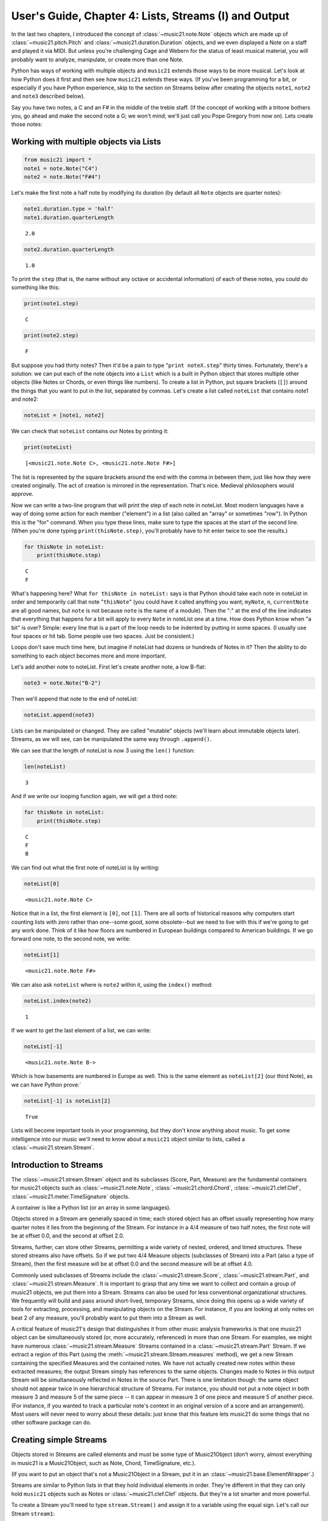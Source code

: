 .. _usersGuide_04_stream1:

.. WARNING: DO NOT EDIT THIS FILE:
   AUTOMATICALLY GENERATED.
   PLEASE EDIT THE .py FILE DIRECTLY.


.. code:: python


User's Guide, Chapter 4: Lists, Streams (I) and Output
======================================================

In the last two chapters, I introduced the concept of
:class:`~music21.note.Note` objects which are made up of
:class:`~music21.pitch.Pitch` and
:class:`~music21.duration.Duration` objects, and we even displayed a
Note on a staff and played it via MIDI. But unless you're challenging
Cage and Webern for the status of least musical material, you will
probably want to analyze, manipulate, or create more than one Note.

Python has ways of working with multiple objects and ``music21`` extends
those ways to be more musical. Let's look at how Python does it first
and then see how ``music21`` extends these ways. (If you've been
programming for a bit, or especially if you have Python experience, skip
to the section on Streams below after creating the objects ``note1``,
``note2`` and ``note3`` described below).

Say you have two notes, a C and an F# in the middle of the treble staff.
(If the concept of working with a tritone bothers you, go ahead and make
the second note a G; we won't mind; we'll just call you Pope Gregory
from now on). Lets create those notes:

Working with multiple objects via Lists
---------------------------------------

.. code:: python

    from music21 import *
    note1 = note.Note("C4")
    note2 = note.Note("F#4")

Let's make the first note a half note by modifying its duration (by
default all ``Note`` objects are quarter notes):

.. code:: python

    note1.duration.type = 'half'
    note1.duration.quarterLength




.. parsed-literal::
   :class: ipython-result

    2.0



.. code:: python

    note2.duration.quarterLength




.. parsed-literal::
   :class: ipython-result

    1.0



To print the ``step`` (that is, the name without any octave or
accidental information) of each of these notes, you could do something
like this:

.. code:: python

    print(note1.step)


.. parsed-literal::
   :class: ipython-result

    C


.. code:: python

    print(note2.step)


.. parsed-literal::
   :class: ipython-result

    F


But suppose you had thirty notes? Then it'd be a pain to type
"``print noteX.step``\ " thirty times. Fortunately, there's a solution:
we can put each of the note objects into a ``List`` which is a built in
Python object that stores multiple other objects (like Notes or Chords,
or even things like numbers). To create a list in Python, put square
brackets (``[]``) around the things that you want to put in the list,
separated by commas. Let's create a list called ``noteList`` that
contains note1 and note2:

.. code:: python

    noteList = [note1, note2]

We can check that ``noteList`` contains our Notes by printing it:

.. code:: python

    print(noteList)


.. parsed-literal::
   :class: ipython-result

    [<music21.note.Note C>, <music21.note.Note F#>]


The list is represented by the square brackets around the end with the
comma in between them, just like how they were created originally. The
act of creation is mirrored in the representation. That's nice. Medieval
philosophers would approve.

Now we can write a two-line program that will print the step of each
note in noteList. Most modern languages have a way of doing some action
for each member ("element") in a list (also called an "array" or
sometimes "row"). In Python this is the "for" command. When you type
these lines, make sure to type the spaces at the start of the second
line. (When you're done typing ``print(thisNote.step)``, you'll probably
have to hit enter twice to see the results.)

.. code:: python

    for thisNote in noteList:
        print(thisNote.step)


.. parsed-literal::
   :class: ipython-result

    C
    F


What's happening here? What ``for thisNote in noteList:`` says is that
Python should take each note in noteList in order and temporarily call
that note "``thisNote``\ " (you could have it called anything you want;
``myNote``, ``n``, ``currentNote`` are all good names, but ``note`` is
not because ``note`` is the name of a module). Then the ":" at the end
of the line indicates that everything that happens for a bit will apply
to every ``Note`` in noteList one at a time. How does Python know when
"a bit" is over? Simple: every line that is a part of the loop needs to
be indented by putting in some spaces. (I usually use four spaces or hit
tab. Some people use two spaces. Just be consistent.)

Loops don't save much time here, but imagine if noteList had dozens or
hundreds of Notes in it? Then the ability to do something to each object
becomes more and more important.

Let's add another note to noteList. First let's create another note, a
low B-flat:

.. code:: python

    note3 = note.Note("B-2")

Then we'll append that note to the end of noteList:

.. code:: python

    noteList.append(note3)

Lists can be manipulated or changed. They are called "mutable" objects
(we'll learn about immutable objects later). Streams, as we will see,
can be manipulated the same way through ``.append()``.

We can see that the length of noteList is now 3 using the ``len()``
function:

.. code:: python

    len(noteList)




.. parsed-literal::
   :class: ipython-result

    3



And if we write our looping function again, we will get a third note:

.. code:: python

    for thisNote in noteList:
        print(thisNote.step)


.. parsed-literal::
   :class: ipython-result

    C
    F
    B


We can find out what the first note of noteList is by writing:

.. code:: python

    noteList[0]




.. parsed-literal::
   :class: ipython-result

    <music21.note.Note C>



Notice that in a list, the first element is ``[0]``, not ``[1]``. There
are all sorts of historical reasons why computers start counting lists
with zero rather than one--some good, some obsolete--but we need to live
with this if we're going to get any work done. Think of it like how
floors are numbered in European buildings compared to American
buildings. If we go forward one note, to the second note, we write:

.. code:: python

    noteList[1]




.. parsed-literal::
   :class: ipython-result

    <music21.note.Note F#>



We can also ask ``noteList`` where is ``note2`` within it, using the
``index()`` method:

.. code:: python

    noteList.index(note2)




.. parsed-literal::
   :class: ipython-result

    1



If we want to get the last element of a list, we can write:

.. code:: python

    noteList[-1]




.. parsed-literal::
   :class: ipython-result

    <music21.note.Note B->



Which is how basements are numbered in Europe as well. This is the same
element as ``noteList[2]`` (our third Note), as we can have Python
prove:\`

.. code:: python

    noteList[-1] is noteList[2]




.. parsed-literal::
   :class: ipython-result

    True



Lists will become important tools in your programming, but they don't
know anything about music. To get some intelligence into our music we'll
need to know about a ``music21`` object similar to lists, called a
:class:`~music21.stream.Stream`.

Introduction to Streams
-----------------------

The :class:`~music21.stream.Stream` object and its subclasses (Score,
Part, Measure) are the fundamental containers for music21 objects such
as :class:`~music21.note.Note`, :class:`~music21.chord.Chord`,
:class:`~music21.clef.Clef`, :class:`~music21.meter.TimeSignature`
objects.

A container is like a Python list (or an array in some languages).

Objects stored in a Stream are generally spaced in time; each stored
object has an offset usually representing how many quarter notes it lies
from the beginning of the Stream. For instance in a 4/4 measure of two
half notes, the first note will be at offset 0.0, and the second at
offset 2.0.

Streams, further, can store other Streams, permitting a wide variety of
nested, ordered, and timed structures. These stored streams also have
offsets. So if we put two 4/4 Measure objects (subclasses of Stream)
into a Part (also a type of Stream), then the first measure will be at
offset 0.0 and the second measure will be at offset 4.0.

Commonly used subclasses of Streams include the
:class:`~music21.stream.Score`, :class:`~music21.stream.Part`, and
:class:`~music21.stream.Measure`. It is important to grasp that any
time we want to collect and contain a group of music21 objects, we put
them into a Stream. Streams can also be used for less conventional
organizational structures. We frequently will build and pass around
short-lived, temporary Streams, since doing this opens up a wide variety
of tools for extracting, processing, and manipulating objects on the
Stream. For instance, if you are looking at only notes on beat 2 of any
measure, you'll probably want to put them into a Stream as well.

A critical feature of music21's design that distinguishes it from other
music analysis frameworks is that one music21 object can be
simultaneously stored (or, more accurately, referenced) in more than one
Stream. For examples, we might have numerous
:class:`~music21.stream.Measure` Streams contained in a
:class:`~music21.stream.Part` Stream. If we extract a region of this
Part (using the :meth:`~music21.stream.Stream.measures` method), we
get a new Stream containing the specified Measures and the contained
notes. We have not actually created new notes within these extracted
measures; the output Stream simply has references to the same objects.
Changes made to Notes in this output Stream will be simultaneously
reflected in Notes in the source Part. There is one limitation though:
the same object should not appear twice in one hierarchical structure of
Streams. For instance, you should not put a note object in both measure
3 and measure 5 of the same piece -- it can appear in measure 3 of one
piece and measure 5 of another piece. (For instance, if you wanted to
track a particular note's context in an original version of a score and
an arrangement). Most users will never need to worry about these
details: just know that this feature lets music21 do some things that no
other software package can do.

Creating simple Streams
-----------------------

Objects stored in Streams are called elements and must be some type of
Music21Object (don’t worry, almost everything in music21 is a
Music21Object, such as Note, Chord, TimeSignature, etc.).

(If you want to put an object that's not a Music21Object in a Stream,
put it in an :class:`~music21.base.ElementWrapper`.)

Streams are similar to Python lists in that they hold individual
elements in order. They're different in that they can only hold
``music21`` objects such as Notes or :class:`~music21.clef.Clef`
objects. But they're a lot smarter and more powerful.

To create a Stream you'll need to type ``stream.Stream()`` and assign it
to a variable using the equal sign. Let's call our Stream ``stream1``:

.. code:: python

    stream1 = stream.Stream()

| Notice that just like how the (capital) ``Note`` object lives in a
  module called (lowercase) ``note``, the (capital) ``Stream`` object
  lives in a module called (lowercase) ``stream``. Variable names, like
  ``stream1`` can be either uppercase or lowercase, but I tend to use
  lowercase variable names (or camelCase like we did with ``noteList``).

| The most common use of Streams is as places to store Notes. So let's
  do just that: we can add the three ``Note`` objects we created above
  by using the ``append`` method of ``Stream``:

.. code:: python

    stream1.append(note1)
    stream1.append(note2)
    stream1.append(note3)

Of course, this would be a pain to type for hundreds of ``Notes``, so we
could also use the Stream method
:meth:`~music21.stream.Stream.repeatAppend` to add a number of
independent, unique copies of the same Note. This creates independent
copies (using Python's ``copy.deepcopy`` function) of the supplied
object, not references.

.. code:: python

    stream2 = stream.Stream()
    n3 = note.Note('d#5') # octave values can be included in creation arguments
    stream2.repeatAppend(n3, 4)
    stream2.show()




.. image:: usersGuide_04_stream1_files/usersGuide_04_stream1_48_0.png



But let's worry about that later. Going back to our first stream, we can
see that it has three notes using the same ``len()`` function that we
used before:

.. code:: python

    len(stream1)




.. parsed-literal::
   :class: ipython-result

    3



Alternatively, we can use the :meth:`~music21.base.Music21Object.show`
method called as ``show('text')`` to see what is in the Stream and what
its offset is (here 0.0, since we put it at the end of an empty stream).
show(‘text’) to see what is in the Stream and what its offset is (here
0.0, since we put it at the end of an empty stream).

.. code:: python

    stream1.show('text')


.. parsed-literal::
   :class: ipython-result

    {0.0} <music21.note.Note C>
    {2.0} <music21.note.Note F#>
    {3.0} <music21.note.Note B->


If you’ve setup your environment properly, then calling show with the
``musicxml`` argument should open up Finale Reader, or Sibelius, or
MuseScore or some music notation software and display the notes below.

.. code:: python

    stream1.show()




.. image:: usersGuide_04_stream1_files/usersGuide_04_stream1_54_0.png



Accessing Streams
-----------------

We can also dive deeper into streams. Let's get the ``step`` of each
``Note`` using the ``for thisNote in ...:`` command. But now we'll use
``stream1`` instead of ``noteList``:

.. code:: python

    for thisNote in stream1:
        print(thisNote.step)


.. parsed-literal::
   :class: ipython-result

    C
    F
    B


And we can get the first and the last ``Note`` in a ``Stream`` by using
the [X] form, just like other Python list-like objects:

.. code:: python

    stream1[0]




.. parsed-literal::
   :class: ipython-result

    <music21.note.Note C>



.. code:: python

    stream1[1].accidental




.. parsed-literal::
   :class: ipython-result

    <accidental sharp>



While full list-like functionality of the Stream is not provided, some
additional methods familiar to users of Python lists are also available.
The Stream :meth:`~music21.stream.Stream.index` method can be used to
get the first-encountered index of a supplied object. Given an index, an
element from the Stream can be removed with the
:meth:`~music21.stream.Stream.pop` method.

.. code:: python

    stream1.index(note3)




.. parsed-literal::
   :class: ipython-result

    2



We can also gather elements based on the class (object type) of the
element, by offset range, or by specific identifiers attached to the
element. As before, gathering elements from a Stream will often return a
new Stream with references to the collected elements.

Gathering elements from a Stream based on the class of the element
provides a way to filter the Stream for desired types of objects. The
:meth:`~music21.stream.Stream.getElementsByClass` method returns a
Stream of elements that are instances or subclasses of the provided
classes. The example below gathers all :class:`~music21.note.Note`
objects and then all :class:`~music21.note.Rest` objects.

.. code:: python

    sOut = stream1.getElementsByClass(note.Note)
    sOut.show('text')


.. parsed-literal::
   :class: ipython-result

    {0.0} <music21.note.Note C>
    {2.0} <music21.note.Note F#>
    {3.0} <music21.note.Note B->


There are a few other useful tools for extracting specific object
classes from a stream:

.. code:: python

    sOut = stream1.notesAndRests
    len(sOut) == len(stream1)




.. parsed-literal::
   :class: ipython-result

    True



.. code:: python

    listOut = stream1.pitches
    listOut




.. parsed-literal::
   :class: ipython-result

    [<music21.pitch.Pitch C4>,
     <music21.pitch.Pitch F#4>,
     <music21.pitch.Pitch B-2>]



The :meth:`~music21.stream.Stream.getElementsByOffset` method returns
a Stream of all elements that fall either at a single offset or within a
range of two offsets provided as an argument. In both cases a Stream is
returned.

.. code:: python

    sOut = stream1.getElementsByOffset(2, 3)
    sOut.show('text')


.. parsed-literal::
   :class: ipython-result

    {2.0} <music21.note.Note F#>
    {3.0} <music21.note.Note B->


More Stream Features
--------------------

Okay, so far we've seen that ``Streams`` can do the same things as
lists, but can they do more? Let's call the analyze method on stream to
get the ambitus (that is, the range from the lowest note to the highest
note) of the ``Notes`` in the ``Stream``:

.. code:: python

    stream1.analyze('ambitus')




.. parsed-literal::
   :class: ipython-result

    <music21.interval.Interval A12>



Let's take a second to check this. Our lowest note is ``note3`` (B-flat
in octave 2) and our highest note is ``note2`` (F-sharp in octave 4).
From B-flat to the F-sharp above it, is an augmented fifth. An augmented
fifth plus an octave is an augmented twelfth. So we're doing well so
far. (We'll get to other things we can analyze in chapter 18 and we'll
see what an :class:`~music21.interval.Interval` object can do in
chapter 15).

As we mentioned earlier, when placed in a Stream, Notes and other
elements also have an offset (stored in .offset) that describes their
position from the beginning of the stream. These offset values are also
given in quarter-lengths (QLs).

Once a Note is in a Stream, we can ask for the ``offset`` of the
``Notes`` (or anything else) in it. The ``offset`` is the position of a
Note relative to the start of the ``Stream`` measured in quarter notes.
So note1's offset will be 0.0, since it's at the start of the Stream:

.. code:: python

    note1.offset




.. parsed-literal::
   :class: ipython-result

    0.0



``note2``'s offset will be 2.0, since ``note1`` is a half note, worth
two quarter notes:

.. code:: python

    note2.offset




.. parsed-literal::
   :class: ipython-result

    2.0



And ``note3``, which follows the quarter note ``note2`` will be at
offset 3.0:

.. code:: python

    note3.offset




.. parsed-literal::
   :class: ipython-result

    3.0



(If we made ``note2`` an eighth note, then ``note3``'s offset would be
the floating point [decimal] value 2.5. But we didn't.) So now when
we're looping we can see the offset of each note. Let's print the note's
offset followed by its name by putting .offset and .name in the same
line, separated by a comma:

.. code:: python

    for thisNote in stream1:
        print(thisNote.offset, thisNote.name)


.. parsed-literal::
   :class: ipython-result

    0.0 C
    2.0 F#
    3.0 B-


(**Digression**: It's probably not too early to learn that a safer form
of ``.offset`` is ``.getOffsetBySite(stream1)``:

.. code:: python

    note2.offset




.. parsed-literal::
   :class: ipython-result

    2.0



.. code:: python

    note2.getOffsetBySite(stream1)




.. parsed-literal::
   :class: ipython-result

    2.0



What's the difference? Remember how I said that ``.offset`` refers to
the number of quarter notes that the ``Note`` is from the front of a
``Stream``? Well, eventually you may put the same ``Note`` in different
places in multiple ``Streams``, so the ``.getOffsetBySite(X)`` command
is a safer way that specifies exactly which Stream we are talking about.
End of digression...)

As a final note about offsets, the
:attr:``~music21.stream.Stream.lowestOffset`` property returns the
minimum of all offsets for all elements on the Stream.

.. code:: python

    stream1.lowestOffset




.. parsed-literal::
   :class: ipython-result

    0.0



So, what else can we do with Streams? Like ``Note`` objects, we can
``show()`` them in a couple of different ways. Let's hear these three
Notes as a MIDI file:

.. code:: python

    #_DOCS_SHOW stream1.show('midi')

Or let's see them as a score:

.. code:: python

    stream1.show()




.. image:: usersGuide_04_stream1_files/usersGuide_04_stream1_89_0.png



You might ask why is the piece in common-time (4/4)? This is just the
default for new pieces, which is in the ``defaults`` module:

.. code:: python

    defaults.meterNumerator




.. parsed-literal::
   :class: ipython-result

    4



.. code:: python

    defaults.meterDenominator




.. parsed-literal::
   :class: ipython-result

    'quarter'



We'll learn how to switch the :class:`~music21.meter.TimeSignature`
soon enough.

If you don't have MIDI or MusicXML configured yet (we'll get to it in a
second) and you don't want to have other programs open up, you can show
a ``Stream`` in text in your editor:

.. code:: python

    stream1.show('text')


.. parsed-literal::
   :class: ipython-result

    {0.0} <music21.note.Note C>
    {2.0} <music21.note.Note F#>
    {3.0} <music21.note.Note B->


This display shows the ``offset`` for each element (that is, each object
in the Stream) along with what class it is, and a little bit more
helpful information. The information is the same as what's called the
``__repr__`` (representation) of the object, which is what you get if
you type its variable name at the prompt:

.. code:: python

    note1




.. parsed-literal::
   :class: ipython-result

    <music21.note.Note C>



By the way, Streams have a ``__repr__`` as well:

.. code:: python

    stream1




.. parsed-literal::
   :class: ipython-result

    <music21.stream.Stream 0x105373860>



that number at the end is the hex form of the ``.id`` of the ``Stream``,
which is a way of identifying it. Often the ``.id`` of a Stream will be
the name of the ``Part`` ("Violin II"), but if it's undefined then a
somewhat random number is used (actually the location of the Stream in
your computer's memory). We can change the ``.id`` of a Stream:

.. code:: python

    stream1.id = 'some notes'
    stream1




.. parsed-literal::
   :class: ipython-result

    <music21.stream.Stream some notes>



We could have also changed the ``.id`` of any of our ``Note`` objects,
but it doesn't show up in the ``Note``'s ``__repr__``:

.. code:: python

    note1.id = 'my favorite C'
    note1




.. parsed-literal::
   :class: ipython-result

    <music21.note.Note C>



Now, a ``Stream`` is a :class:`~music21.base.Music21Object` just like
a ``Note`` is. This is why it has an ``.id`` attribute and, more
importantly, why you can call ``.show()`` on it.

What else makes a ``Music21Object`` what it is? It has a ``.duration``
attribute which stores a ``Duration`` object:

.. code:: python

    stream1.duration




.. parsed-literal::
   :class: ipython-result

    <music21.duration.Duration 4.0>



.. code:: python

    stream1.duration.type




.. parsed-literal::
   :class: ipython-result

    'whole'



.. code:: python

    stream1.duration.quarterLength




.. parsed-literal::
   :class: ipython-result

    4.0



(Notice that the ``len()`` of a ``Stream``, which stands for "length",
is not the same as the duration. the ``len()`` of a Stream is the number
of objects stored in it, so ``len(stream1)`` is 3).

Streams within Streams
----------------------

And, as a ``Music21Object``, a ``Stream`` can be placed inside of
another ``Stream`` object. Let's create a stream, called biggerStream
(for reasons that will become obvious), that holds a ``Note`` D# at the
beginning

.. code:: python

    biggerStream = stream.Stream()
    note2 = note.Note("D#5")
    biggerStream.insert(0, note2)

Now we use the ``.append`` functionality to put ``stream1`` at the end
of ``biggerStream``:

.. code:: python

    biggerStream.append(stream1)

Notice that when we call ``.show('text')`` on biggerStream, we see not
only the presence of ``note2`` and ``stream1`` but also all the contents
of ``stream1`` as well:

.. code:: python

    biggerStream.show('text') 


.. parsed-literal::
   :class: ipython-result

    {0.0} <music21.note.Note D#>
    {1.0} <music21.stream.Stream some notes>
        {0.0} <music21.note.Note C>
        {2.0} <music21.note.Note F#>
        {3.0} <music21.note.Note B->


Notice though that the offsets, the little numbers inside curly
brackets, for the elements of ``stream1`` ("some notes") relate only to
their positions within ``stream1``, not to their position within
``biggerStream``. This is because each ``Music21Object`` knows its
offset only in relation to its containing ``Stream``, not necessarily to
the ``Stream`` containing *that* ``Stream``.

Also notice that ``note1`` knows that it is in ``stream1`` but doesn't
know that it is somewhere inside ``biggerStream``:

.. code:: python

    note1 in stream1




.. parsed-literal::
   :class: ipython-result

    True



.. code:: python

    note1 in biggerStream




.. parsed-literal::
   :class: ipython-result

    False



All this might not seem like much of a big deal, until we tell you that
in music21, ``Scores`` are made up of ``Streams`` within ``Streams``
within ``Streams``. So if you have an orchestral score, it is a
``Stream``, and the viola part is a ``Stream`` in that ``Stream``, and
measure 5 of the viola part is a ``Stream`` within that ``Stream``, and,
if there were a ''divisi'', then each ''diviso'' voice would be a
``Stream`` within that ``Stream``. Each of these ``Streams`` has a
special name and its own class (:class:`~music21.stream.Score`,
:class:`~music21.stream.Part`, :class:`~music21.stream.Measure`, and
:class:`~music21.stream.Voice`), but they are all types of
``Streams``.

| So how do we find ``note1`` inside ``biggerStream``? That's what the
  next two chapters are about.

| :ref:`Lists of Lists <usersGuide_05_listsOfLists>` are covered in
  Chapter 5. Those with programming experience who have familiarity with
  lists of lists and defining functions might want to skip to Chapter 6,
  :ref:`Streams of Streams <usersGuide_06_stream2>`.